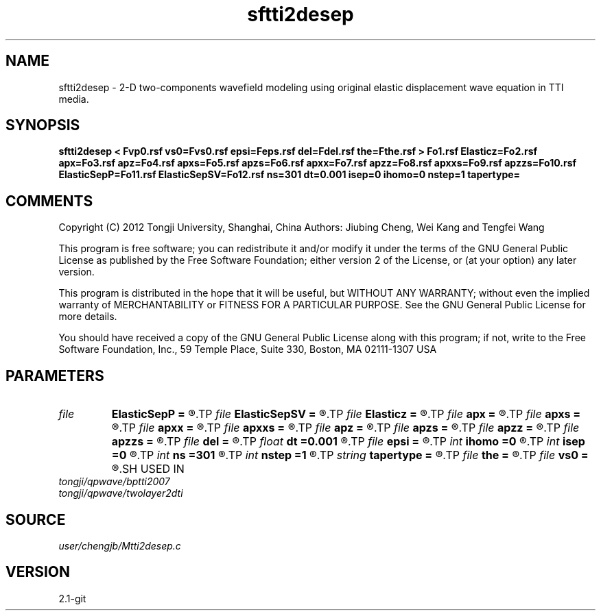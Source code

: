 .TH sftti2desep 1  "APRIL 2019" Madagascar "Madagascar Manuals"
.SH NAME
sftti2desep \- 2-D two-components wavefield modeling using original elastic displacement wave equation in TTI media.
.SH SYNOPSIS
.B sftti2desep < Fvp0.rsf vs0=Fvs0.rsf epsi=Feps.rsf del=Fdel.rsf the=Fthe.rsf > Fo1.rsf Elasticz=Fo2.rsf apx=Fo3.rsf apz=Fo4.rsf apxs=Fo5.rsf apzs=Fo6.rsf apxx=Fo7.rsf apzz=Fo8.rsf apxxs=Fo9.rsf apzzs=Fo10.rsf ElasticSepP=Fo11.rsf ElasticSepSV=Fo12.rsf ns=301 dt=0.001 isep=0 ihomo=0 nstep=1 tapertype=
.SH COMMENTS

Copyright (C) 2012 Tongji University, Shanghai, China 
Authors: Jiubing Cheng, Wei Kang and Tengfei Wang

This program is free software; you can redistribute it and/or modify
it under the terms of the GNU General Public License as published by
the Free Software Foundation; either version 2 of the License, or
(at your option) any later version.

This program is distributed in the hope that it will be useful,
but WITHOUT ANY WARRANTY; without even the implied warranty of
MERCHANTABILITY or FITNESS FOR A PARTICULAR PURPOSE.  See the
GNU General Public License for more details.

You should have received a copy of the GNU General Public License
along with this program; if not, write to the Free Software
Foundation, Inc., 59 Temple Place, Suite 330, Boston, MA  02111-1307  USA

.SH PARAMETERS
.PD 0
.TP
.I file   
.B ElasticSepP
.B =
.R  	auxiliary output file name
.TP
.I file   
.B ElasticSepSV
.B =
.R  	auxiliary output file name
.TP
.I file   
.B Elasticz
.B =
.R  	auxiliary output file name
.TP
.I file   
.B apx
.B =
.R  	auxiliary output file name
.TP
.I file   
.B apxs
.B =
.R  	auxiliary output file name
.TP
.I file   
.B apxx
.B =
.R  	auxiliary output file name
.TP
.I file   
.B apxxs
.B =
.R  	auxiliary output file name
.TP
.I file   
.B apz
.B =
.R  	auxiliary output file name
.TP
.I file   
.B apzs
.B =
.R  	auxiliary output file name
.TP
.I file   
.B apzz
.B =
.R  	auxiliary output file name
.TP
.I file   
.B apzzs
.B =
.R  	auxiliary output file name
.TP
.I file   
.B del
.B =
.R  	auxiliary input file name
.TP
.I float  
.B dt
.B =0.001
.R  
.TP
.I file   
.B epsi
.B =
.R  	auxiliary input file name
.TP
.I int    
.B ihomo
.B =0
.R  	if ihomo=1, homogeneous medium
.TP
.I int    
.B isep
.B =0
.R  	if isep=1, separate wave-modes
.TP
.I int    
.B ns
.B =301
.R  
.TP
.I int    
.B nstep
.B =1
.R  	grid step to calculate operators: 1<=nstep<=5
.TP
.I string 
.B tapertype
.B =
.R  	taper type
.TP
.I file   
.B the
.B =
.R  	auxiliary input file name
.TP
.I file   
.B vs0
.B =
.R  	auxiliary input file name
.SH USED IN
.TP
.I tongji/qpwave/bptti2007
.TP
.I tongji/qpwave/twolayer2dti
.SH SOURCE
.I user/chengjb/Mtti2desep.c
.SH VERSION
2.1-git
